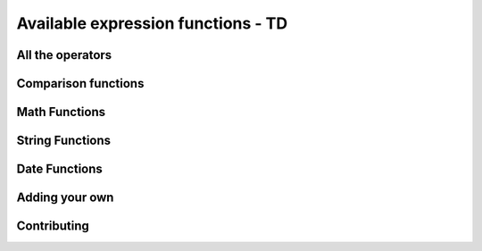 =====================================
Available expression functions - TD
=====================================

All the operators
-------------------

Comparison functions
---------------------

Math Functions
---------------------

String Functions
------------------

Date Functions
---------------

Adding your own
-----------------

Contributing
---------------